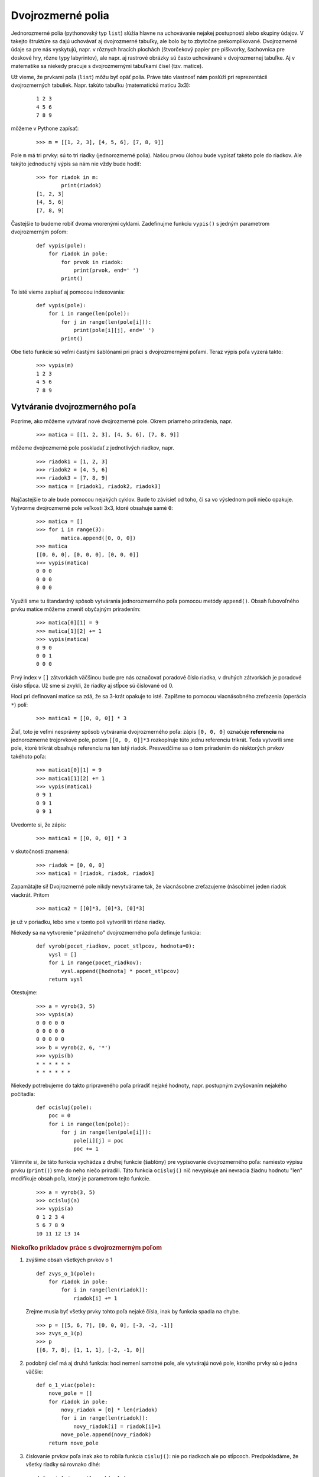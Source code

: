 Dvojrozmerné polia
==================

Jednorozmerné polia (pythonovský typ ``list``) slúžia hlavne na uchovávanie nejakej postupnosti alebo skupiny údajov. V takejto štruktúre sa dajú uchovávať aj dvojrozmerné tabuľky, ale bolo by to zbytočne prekomplikované. Dvojrozmerné údaje sa pre nás vyskytujú, napr. v rôznych hracích plochách (štvorčekový papier pre piškvorky, šachovnica pre doskové hry, rôzne typy labyrintov), ale napr. aj rastrové obrázky sú často uchovávané v dvojrozmernej tabuľke. Aj v matematike sa niekedy pracuje s dvojrozmernými tabuľkami čísel (tzv. matice).

Už vieme, že prvkami poľa (``list``) môžu byť opäť polia. Práve táto vlastnosť nám poslúži pri reprezentácii dvojrozmerných tabuliek. Napr. takúto tabuľku (matematickú maticu 3x3):

 ::

  1 2 3
  4 5 6
  7 8 9

môžeme v Pythone zapísať:

 ::

  >>> m = [[1, 2, 3], [4, 5, 6], [7, 8, 9]]

Pole ``m`` má tri prvky: sú to tri riadky (jednorozmerné polia). Našou prvou úlohou bude vypísať takéto pole do riadkov. Ale takýto jednoduchý výpis sa nám nie vždy bude hodiť:

 ::

  >>> for riadok in m:
          print(riadok)
  [1, 2, 3]
  [4, 5, 6]
  [7, 8, 9]

Častejšie to budeme robiť dvoma vnorenými cyklami. Zadefinujme funkciu ``vypis()`` s jedným parametrom dvojrozmerným poľom:

 ::

  def vypis(pole):
      for riadok in pole:
          for prvok in riadok:
              print(prvok, end=' ')
          print()

To isté vieme zapísať aj pomocou indexovania:

 ::

  def vypis(pole):
      for i in range(len(pole)):
          for j in range(len(pole[i])):
              print(pole[i][j], end=' ')
          print()

Obe tieto funkcie sú veľmi častými šablónami pri práci s dvojrozmernými poľami. Teraz výpis poľa vyzerá takto:

 ::

  >>> vypis(m)
  1 2 3
  4 5 6
  7 8 9

Vytváranie dvojrozmerného poľa
------------------------------

Pozrime, ako môžeme vytvárať nové dvojrozmerné pole. Okrem priameho priradenia, napr.

 ::

  >>> matica = [[1, 2, 3], [4, 5, 6], [7, 8, 9]]

môžeme dvojrozmerné pole poskladať z jednotlivých riadkov, napr.

 ::
 
  >>> riadok1 = [1, 2, 3]
  >>> riadok2 = [4, 5, 6]
  >>> riadok3 = [7, 8, 9]
  >>> matica = [riadok1, riadok2, riadok3]

Najčastejšie to ale bude pomocou nejakých cyklov. Bude to závisieť od toho, či sa vo výslednom poli niečo opakuje. Vytvorme dvojrozmerné pole veľkosti 3x3, ktoré obsahuje samé ``0``:

 ::

  >>> matica = []
  >>> for i in range(3):
          matica.append([0, 0, 0])
  >>> matica
  [[0, 0, 0], [0, 0, 0], [0, 0, 0]]
  >>> vypis(matica)
  0 0 0
  0 0 0
  0 0 0

Využili sme tu štandardný spôsob vytvárania jednorozmerného poľa pomocou metódy ``append()``. Obsah ľubovoľného prvku matice môžeme zmeniť obyčajným priradením:

 ::

  >>> matica[0][1] = 9
  >>> matica[1][2] += 1
  >>> vypis(matica)
  0 9 0
  0 0 1
  0 0 0

Prvý index v ``[]`` zátvorkách väčšinou bude pre nás označovať poradové číslo riadka, v druhých zátvorkách je poradové číslo stĺpca. Už sme si zvykli, že riadky aj stĺpce sú číslované od 0.

Hoci pri definovaní matice sa zdá, že sa 3-krát opakuje to isté. Zapíšme to pomocou viacnásobného zreťazenia (operácia ``*``) polí:

 ::

  >>> matica1 = [[0, 0, 0]] * 3

Žiaľ, toto je veľmi nesprávny spôsob vytvárania dvojrozmerného poľa: zápis ``[0, 0, 0]`` označuje **referenciu** na jednorozmerné trojprvkové pole, potom ``[[0, 0, 0]]*3`` rozkopíruje túto jednu referenciu trikrát. Teda vytvorili sme pole, ktoré trikrát obsahuje referenciu na ten istý riadok. Presvedčíme sa o tom priradením do niektorých prvkov takéhoto poľa:

 ::

  >>> matica1[0][1] = 9
  >>> matica1[1][2] += 1
  >>> vypis(matica1)
  0 9 1
  0 9 1
  0 9 1
  
Uvedomte si, že zápis:

 ::

  >>> matica1 = [[0, 0, 0]] * 3

v skutočnosti znamená:

 ::

  >>> riadok = [0, 0, 0]
  >>> matica1 = [riadok, riadok, riadok]


Zapamätajte si! Dvojrozmerné pole nikdy nevytvárame tak, že viacnásobne zreťazujeme (násobíme) jeden riadok viackrát. Pritom

 ::

  >>> matica2 = [[0]*3, [0]*3, [0]*3]

je už v poriadku, lebo sme v tomto poli vytvorili tri rôzne riadky.

Niekedy sa na vytvorenie "prázdneho" dvojrozmerného poľa definuje funkcia:

 ::

  def vyrob(pocet_riadkov, pocet_stlpcov, hodnota=0):
      vysl = []
      for i in range(pocet_riadkov):
          vysl.append([hodnota] * pocet_stlpcov)
      return vysl

Otestujme:

 ::

  >>> a = vyrob(3, 5)
  >>> vypis(a)
  0 0 0 0 0
  0 0 0 0 0
  0 0 0 0 0
  >>> b = vyrob(2, 6, '*')
  >>> vypis(b)
  * * * * * *
  * * * * * *

Niekedy potrebujeme do takto pripraveného poľa priradiť nejaké hodnoty, napr. postupným zvyšovaním nejakého počítadla:

 ::

  def ocisluj(pole):
      poc = 0
      for i in range(len(pole)):
          for j in range(len(pole[i])):
              pole[i][j] = poc
              poc += 1

Všimnite si, že táto funkcia vychádza z druhej funkcie (šablóny) pre vypisovanie dvojrozmerného poľa: namiesto výpisu prvku (``print()``) sme do neho niečo priradili. Táto funkcia ``ocisluj()`` nič nevypisuje ani nevracia žiadnu hodnotu "len" modifikuje obsah poľa, ktorý je parametrom tejto funkcie.

 ::

  >>> a = vyrob(3, 5)
  >>> ocisluj(a)
  >>> vypis(a)
  0 1 2 3 4
  5 6 7 8 9
  10 11 12 13 14


.. rubric:: Niekoľko príkladov práce s dvojrozmerným poľom

1. zvýšime obsah všetkých prvkov o 1

 ::

  def zvys_o_1(pole):
      for riadok in pole:
          for i in range(len(riadok)):
              riadok[i] += 1

 Zrejme musia byť všetky prvky tohto poľa nejaké čísla, inak by funkcia spadla na chybe.

 ::

  >>> p = [[5, 6, 7], [0, 0, 0], [-3, -2, -1]]
  >>> zvys_o_1(p)
  >>> p
  [[6, 7, 8], [1, 1, 1], [-2, -1, 0]]

2. podobný cieľ má aj druhá funkcia: hoci nemení samotné pole, ale vytvárajú nové pole, ktorého prvky sú o jedna väčšie:

 ::

  def o_1_viac(pole):
      nove_pole = []
      for riadok in pole:
          novy_riadok = [0] * len(riadok)
          for i in range(len(riadok)):
              novy_riadok[i] = riadok[i]+1
          nove_pole.append(novy_riadok)
      return nove_pole

3. číslovanie prvkov poľa inak ako to robila funkcia ``cisluj()``: nie po riadkoch ale po stĺpcoch. Predpokladáme, že všetky riadky sú rovnako dlhé:

 ::

  def ocisluj_po_stlpcoch(pole):
      poc = 0
      for j in range(len(pole[0])):
          for i in range(len(pole)):
              pole[i][j] = poc
              poc += 1

 Všimnite si, že táto funkcia má oproti ``ocisluj()`` len vymenené dva riadky for-cyklov.

  >>> a = vyrob(3, 5)
  >>> ocisluj_po_stlpcoch(a)
  >>> vypis(a)
  0 3 6 9 12
  1 4 7 10 13
  2 5 8 11 14

4. spočítame počet výskytov nejakej hodnoty:

 ::

  def pocet(pole, hodnota):
      vysl = 0
      for riadok in pole:
          for prvok in riadok:
              if prvok == hodnota:
                  vysl += 1
      return vysl

 Využili sme tu prvú verziu funkcie (šablóny) pre výpis dvojrozmerného poľa. Ak si ale pripomenieme, že niečo podobné robí štandardná metóda ``count()``, ale táto funguje len pre jednorozmerné polia, môžeme našu funkciu vylepšiť:

 ::

  def pocet(pole, hodnota):
      vysl = 0
      for riadok in pole:
          vysl += riadok.count(hodnota)
      return vysl

 Otestujeme:

 ::

  >>> a = [[1, 2, 1, 2], [4, 3, 2, 1], [2, 1, 3, 1]]
  >>> pocet(a, 1)
  5
  >>> pocet(a, 4)
  1
  >>> pocet(a, 5)
  0

5. funkcia zistí, či je nejaká matica (dvojrozmerné pole) symetrická, t. j. či sú prvky pod a nad hlavnou uhlopriečkou rovnaké, čo znamená, že má platiť ``pole[i][j] == pole[j][i]`` pre každé ``i`` a ``j``:

 ::

  def index(pole, hodnota):
      vysl = True
      for i in range(len(pole)):
          for j in range(len(pole[i])):
              if pole[i][j] != pole[j][i]:
                  vysl = False
      return vysl

 Hoci je toto riešenie správne, má niekoľko nedostatkov:

 * funkcia zbytočne testuje každú dvojicu prvkov ``pole[i][j]`` a ``pole[j][i]`` dvakrát, napr. ``pole[0][2] == pole[2][0]`` aj ``pole[2][0] == pole[0][2]``, tiež zrejme netreba kontrolovať prvky na hlavnej uhlopriečke, či ``pole[i][i] == pole[i][i]``
 * keď sa vo vnútornom cykle zistí, že sme našli dvojicu ``pole[i][j]`` a ``pole[j][i]``, ktoré sú navzájom rôzne, zapamätá sa, že výsledok funkcie bude ``False`` a ďalej sa pokračuje prehľadávať dvojrozmerné pole - toto je zrejme zbytočné, lebo výsledok je už známy - asi by sme mali vyskočiť z týchto cyklov; POZOR! príkaz ``break`` ale neurobí to, čo by sa nám tu hodilo:

 ::

  def index(pole, hodnota):
      vysl = True
      for i in range(len(pole)):
          for j in range(len(pole[i])):
              if pole[i][j] != pole[j][i]:
                  vysl = False
                  break                     # vyskočí z cyklu
      return vysl

 Takéto vyskočenie z cyklu nám veľmi nepomôže, lebo vyskakuje sa len z vnútorného a ďalej sa pokračuje vo vonkajšom. Našťastie my tu nepotrebujeme vyskakovať z cyklu, ale môžeme priamo ukončiť celú funkciu aj s návratovou hodnotou ``False``.

 Prepíšme funkciu tak, aby zbytočne dvakrát nekontrolovala každú dvojicu prvkov a aby sa korektne ukončila, keď nájde nerovnakú dvojicu:

 ::

  def index(pole, hodnota):
      for i in range(1, len(pole)):
          for j in range(i):
              if pole[i][j] != pole[j][i]:
                  return False
      return True


6. funkcia vráti pozíciu prvého výskytu nejakej hodnoty, teda dvojicu ``(riadok, stĺpec)``. Keďže budeme potrebovať poznať indexy konkrétnych prvkov poľa, použijeme šablónu s indexmi:

 ::

  def index(pole, hodnota):
      for i in range(len(pole)):
          for j in range(len(pole[i])):
              if pole[i][j] == hodnota:
                  return i, j

 Funkcia skončí, keď nájde prvý výskyt hľadanej hodnoty (prechádza po riadkoch zľava doprava):

 ::

   >>> a = [[1, 2, 1, 2], [1, 2, 3, 4], [2, 1, 3, 1]]
   >>> index(a, 3)
   (1, 2)
   >>> index(a, 5)
   >>>

Na tomto poslednom príklade vidíme, že naša funkcia ``index()`` v nejakom prípade nevrátila "nič". V skutočnosti vrátila špeciálnu hodnotu ``None``, ktorá sa v príkazovom režime nevypisuje. Ak by sme výsledok volania funkcie vypísali príkazom ``print()``, dozvieme sa:

 ::

   >>> print(index(a, 5))
   None
   >>>

.. topic:: hodnota ``None``

   Táto špeciálna hodnota je výsledkom všetkých funkcií, ktoré nevracajú žiadnu hodnotu pomocou ``return``. To znamená, že každá funkcia ukončená bez ``return`` v skutočnosti vracia ``None`` ako keby posledným príkazom funkcie bol

    ::

     return None

   Túto hodnotu môžeme často využívať v situáciách, keď chceme nejako oznámiť, že napr. výsledok hľadania bol neúspešný. Tak ako to bolo v prípade našej funkcie ``index()``, ktorá v prípade, že sa hľadaná hodnota v poli nenašla vrátila ``None``. Je zvykom takýto výsledok testovať takto:

   ::

    vysledok = index(pole, hodnota)
    if vysledok is None:
        print('nenasiel')
    else:
        riadok, stlpec = vysledok

  Teda namiesto testu ``premenna == None`` alebo ``premenna != None`` radšej používame ``premenna is None`` alebo ``premenna is not None``.


.. rubric:: Polia s rôzne dlhými riadkami


Doteraz sme predpokladali, že všetky riadky dvojrozmerného poľa majú rovnakú dĺžku. Niekedy sa ale stretáme so situáciou, keď dvojrozmerné pole môže mať riadky rôznych dĺžok. Napr.

 ::

  >>> pt = [[1], [1, 1], [1, 2, 1], [1, 3, 3, 1], [1, 4, 6, 4, 1], [1, 5, 10, 10, 5, 1]]
  >>> vypis(pt)
  1
  1 1
  1 2 1
  1 3 3 1
  1 4 6 4 1
  1 5 10 10 5 1

Toto pole obsahuje prvých niekoľko riadkov Pascalovho trojuholníka. Našťastie funkciu ``vypis()`` (obe verzie) sme napísali tak, že správne vypíšu aj polia s rôzne dlhými riadkami.

Niektoré polia nemusia mať takto pravidelný tvar, napr.

 ::

  >>> delitele = [[6, 2, 3], [13, 13], [280, 2, 2, 2, 5, 7], [1]]
  >>> vypis(delitele)
  6 2 3
  13 13
  280 2 2 2 5 7
  1

Pole ``delitele`` má v každom riadku rozklad nejakého čísla (prvý prvok) na prvočinitele (súčin zvyšných prvkov)

Preto už pri zostavovaní funkcií musíme myslieť na to, že parametrom môže byť aj pole s rôznou dĺžkou riadkov. Zapíšme funkciu, ktorá nám vráti zoznam všetkých dĺžok riadkov daného dvojrozmerného poľa:

 ::

  def dlzky(pole):
      vysl = []
      for riadok in pole:
          vysl.append(len(riadok))
      return vysl

Pre naše dva príklady polí dostávame:

 ::

  >>> dlzky(pt)
  [1, 2, 3, 4, 5, 6]
  >>> dlzky(delitele)
  [3, 2, 6, 1]

Podobným spôsobom môžeme generovať nové dvojrozmerné pole s rôznou dĺžkou riadkov, pre ktoré poznáme len tieto dĺžky:

 ::

  def vyrob(dlzky, hodnota=0):
      vysl = []
      for dlzka in dlzky:
          vysl.append([hodnota]*dlzka)
      return vysl

Otestujeme:

 ::

  >>> m1 = vyrob([3, 0, 1])
  >>> m1
  [[0, 0, 0], [], [0]]
  >>> m2 = vyrob(dlzky(delitele), 1)
  >>> vypis(m2)
  1 1 1
  1 1
  1 1 1 1 1 1
  1

Zamyslite sa, ako budú vyzerať tieto polia:

 ::

  >>> n = 7
  >>> m3 = vyrob([n]*n)
  >>> m4 = vyrob(range(n))
  >>> m5 = vyrob(range(n, 0, -2))


.. rubric:: Pole farieb

Ukážme dve malé aplikácie, v ktorých vytvoríme dvojrozmerné pole náhodných farieb, potom toto pole vykreslíme do grafickej plochy ako pole malých farebných štvorčekov - vznikne farebná mozaika a na záver to otestujeme klikaním myšou.

Prvý program vygeneruje dvojrozmerné pole náhodných farieb, vykreslí ho a uloží do textového súboru:

 ::

  import tkinter
  import random

  canvas = tkinter.Canvas()
  canvas.pack()

  pole = []
  for i in range(20):
      p = []
      for j in range(30):
          p.append('#{:06x}'.format(random.randrange(256**3)))
      pole.append(p)

  d, x0, y0 = 10, 30, 10
  for i in range(len(pole)):
      for j in range(len(pole[i])):
          x, y = d*j+x0, d*i+y0
          canvas.create_rectangle(x, y, x+d, y+d, fill=pole[i][j], outline='')

  with open('obr.txt', 'w') as subor:
      for riadok in pole:
          print(' '.join(riadok), file=subor)

Vznikne približne takýto obrázok

 .. image:: image/13_1.png
    :width: 300 px

V druhej časti programu už nebudeme generovať dvojrozmerné pole, ale prečítame ho z uloženého súboru. Keďže plánujeme klikaním meniť farby kliknutých štvorčekov, musíme si pamätať ich identifikačné čísla, ktoré vznikajú pri ich vykreslení pomocou ``create_rectangle()`` - použijeme na to pomocné dvojrozmerné pole ``re`` (rovnakých rozmerov ako pole farieb). Na záver doplníme funkciu na zabezpečenie klikania: kliknutý štvorček sa zafarbí, napr. na bielo:

 ::

  import tkinter

  canvas = tkinter.Canvas()
  canvas.pack()

  pole = []
  with open('obr.txt') as subor:
      for riadok in subor:
          pole.append(riadok.split())

  # inicializuj pomocné pole re[][] pre id nakreslených štvorčekov
  re = []
  for i in range(len(pole)):
      re.append([0] * len(pole[i]))
  # vykresli a id. cisla uloz do pola re[][]
  d, x0, y0 = 10, 30, 10
  for i in range(len(pole)):
      for j in range(len(pole[i])):
          x, y = d*j+x0, d*i+y0
          re[i][j] = canvas.create_rectangle(x, y, x+d, y+d, fill=pole[i][j], outline='')

  def klik(event):
      stlpec, riadok = (event.x-x0)//d, (event.y-y0)//d
      if 0<=riadok<len(pole) and 0<=stlpec<len(pole[riadok]):
          canvas.itemconfig(re[riadok][stlpec], fill='white')
          #pole[riadok][stlpec] = 'white'

  canvas.bind('<Button-1>', klik)

Všimnite si, ako sme počítali pozíciu kliknutého štvorčeka.



Hra LIFE
--------

Informácie k tejto informatickej simulačnej hre nájdete na `wikipedii <http://en.wikipedia.org/wiki/Conway%27s_Game_of_Life>`_

Pravidlá:

* v nekonečnej štvorcovej sieti žijú bunky, ktoré sa rôzne rozmnožujú, resp. umierajú
* v každom políčku siete je buď živá bunka, alebo je políčko prázdne (budeme označovať ako **1** a **0**)
* každé políčko má 8 susedov (vodorovne, zvislo aj po uhlopriečke)
* v každej generácii sa s každým jedným políčkom:

  * ak je na políčku bunka a má práve 2 alebo 3 susedov, tak táto bunka prežije aj do ďalšej generácie
  * ak je na políčku bunka a má buď 0 alebo 1 suseda, alebo viac ako 3 susedov, tak bunka na tomto políčku do ďalšej generácie neprežije (umiera)
  * ak má prázdne políčko presne na troch susediacich políčkach živé bunky, tak sa tu v ďalšej generácii narodí nová bunka

Štvorcovú sieť s ``0`` a ``1`` budeme ukladať v dvojrozmernom poli veľkosti ``n`` x ``n``. V tomto poli je momentálna generácia bunkových živočíchov. Na to, aby sme vyrobili novú generáciu, si pripravíme pomocné pole rovnakej veľkosti a do tohto budeme postupne zapisovať bunky novej generácie. Keď už bude celé toto pomocné pole hotové, prekopírujeme ho do pôvodného poľa. Dvojrozmerné pole budeme vykresľovať do grafickej plochy.

 ::

  import tkinter
  import random

  def inicializuj_siet():
      d, x0, y0 = 8, 30, 10
      re = []
      for i in range(n):
          re.append([0]*n)
          for j in range(n):
              x, y = d*j+x0, d*i+y0
              re[i][j] = canvas.create_rectangle(x, y, x+d, y+d, fill='white', outline='gray')
      return re

  def nahodne():
      pole = []
      for i in range(n):
          p = []
          for j in range(n):
              p.append(random.randrange(2))
          pole.append(p)
      return pole

  def kresli():
      for i in range(n):
          for j in range(n):
              farba = ['white','black'][pole[i][j]]
              canvas.itemconfig(re[i][j], fill=farba)

  def pocet_susedov(rr, ss):
      pocet = -pole[rr][ss]
      for r in rr-1, rr, rr+1:
          for s in ss-1, ss, ss+1:
              if 0<=r<n and 0<=s<n:
                  pocet += pole[r][s]
      return pocet

  def nova():
      pole1 = []
      for i in range(n):
          pole1.append([0] * n)

      for i in range(n):
          for j in range(n):
              p = pocet_susedov(i, j)
              if p == 3 or p == 2 and pole[i][j]:
                  pole1[i][j] = 1

      for i in range(n):
          pole[i] = pole1[i]

      kresli()

  def rob(kolko=100, ms=100):
      for i in range(kolko):
          nova()
          canvas.update()
          canvas.after(ms)

  # štart

  canvas = tkinter.Canvas(width=600, height=500)
  canvas.pack()

  n = 50
  re = inicializuj_siet()
  pole = nahodne()
  kresli()
  rob()

Na tejto sérii obrázkov môžete sledovať, ako sa s nejakej náhodnej pozície postupne generujú ďalšie generácie:

.. image:: image/13_2.png

.. image:: image/13_3.png

.. image:: image/13_4.png

.. image:: image/13_5.png

.. image:: image/13_6.png

.. image:: image/13_7.png

.. image:: image/13_8.png

.. image:: image/13_9.png

Namiesto náhodného poľa môžeme vytvoriť prázdne (vynulované) pole, do ktorého priradíme:

 ::
 
  pole[5][2] = pole[5][3] = pole[5][4] = pole[4][4] = pole[3][3] = 1

Dostávame takýto klzák (glider), ktorý sa pohybuje po ploche nejakým smerom:

.. image:: image/13_10.png

.. image:: image/13_11.png

.. image:: image/13_12.png

.. image:: image/13_13.png

.. image:: image/13_14.png

Všimnite si, že po 4 generáciách má rovnaký tvar, ale je posunutý o 1 políčko dole a vpravo.

Cvičenie
--------

1. Funkcia ``vypis_sucty(pole)`` vypíše súčty prvkov v jednotlivých riadkoch poľa, súčty vypisuje vedľa seba.

   * napr.

    ::

     >>> vypis_sucty([[1, 2, 3], [4], [5, 6]])
     6 4 11

2. Funkcia ``pole_suctov(pole)`` počíta súčty prvkov v riadkoch (podobne ako v predchádzajúcej úlohe), ale tieto súčty nevypisuje ale ukladá do výsledného poľa.

   * napr.

    ::

     >>> suc = pole_suctov([[1, 2, 3], [4], [5, 6]])
     >>> suc
     [6, 4, 11]

3. Funkcia ``pridaj_sucty(pole)`` podobne ako predchádzajúce úlohy počíta súčty po riadkoch, ale ich ukladá na koniec každého riadka poľa.

   * napr.

    ::

     >>> a = [[1, 2, 3], [4], [5, 6]]
     >>> pridaj_sucty(a)
     >>> a
     [[1, 2, 3, 6], [4, 4], [5, 6, 11]]

4. Funkcia ``kopia(pole)`` vráti kópiu vstupného poľa.

   * napr.

    ::

     >>> a = [[1, 2, 3], [4], [5, 6]]
     >>> b = kopia(a)
     >>> a[2][1] = 99
     >>> a
     [[1, 2, 3], [4], [5, 99]]
     >>> b
     [[1, 2, 3], [4], [5, 6]]

5. Funkcia ``preklop(pole)`` vyrobí nové, v ktorom bude pôvodné pole preklopené okolo hlavnej uhlopriečky. Predpokladáme, že všetky riadky majú rovnakú dĺžku.

   * napr.

    ::

     >>> p = [[1, 2], [5, 6], [3, 4]]
     >>> q = preklop(p)
     >>> q
     [[1, 5, 3], [2, 6, 4]]

6. Funkcia ``preklop_pole(pole)`` pracuje ako predchádzajúci príklad, ale namiesto výsledného poľa (teda funkcia nič nevracia) funkcia zmení samotné vstupné pole.

   * napr.

    ::

     >>> p = [[1, 2], [5, 6], [3, 4]]
     >>> preklop_pole(p)
     >>> p
     [[1, 5, 3], [2, 6, 4]]

7. Funkcia ``zisti_dlzky(pole)`` zistí, či sú všetky riadky vstupného poľa rovnako dlhé, ak áno, funkcia vráti túto dĺžku, inak vráti ``None``.

   * napr.

    ::

     >>> p = [[1, 2], [3, 4], [5, 6]]
     >>> zisti_dlzky(p)
     2
     >>> zisti_dlzky([[1, 2, 3]])
     3
     >>> zisti_dlzky([[], [1, 2, 3]])    # vráti None
     >>>

8. Funkcia ``dopln(pole)`` doplní do vstupného poľa do každého riadka minimálny počet ``None`` tak, aby mali všetky riadky rovnakú dĺžku.

   * napr.

    ::

     >>> a = [[5, 6], [1, 2, 3], [4]]
     >>> dopln(a)
     >>> a
     [[5, 6, None], [1, 2, 3], [4, None, None]]

9. Zistite, čo počíta táto funkcia:

   *

    ::

     def test(pole):
         vysl, n = 0, len(pole)
         for i in range(n):
             for j in range(n):
                 vysl += abs(pole[i][j]-pole[j][i])
         return vysl == 0

   * čo vráti

    ::

     >>> test([[1, 2], [1, 1]])


10. Funkcia ``zisti(pole1, pole2)`` zistí, či majú dve vstupné polia úplne rovnaké rozmery, t. j. majú rovnaký počet rovnakodlhých riadkov.

   * napr.

    ::

     >>> a = [[5, 6], [1, 2, 3], [4]]
     >>> b = [[0, 0], [0, 0, 0], [0]]
     >>> zisti(a, b)
     True
     >>> del b[-1][-1]
     >>> zisti(a, b)
     False

11. Funkcia ``sucet(pole1, pole2)`` vráti nové pole, ktoré je súčtom dvoch vstupných rovnakoveľkých číselných polí. Funkcia vráti nové pole, v ktorom je každý prvok súčtom dvoch prvkov zo vstupných polí s rovnakým indexom.

   * napr.

    ::

     >>> a = [[5, 6], [1, 2, 3], [4]]
     >>> b = [[-1, -3], [-2, 0, 1], [2]]
     >>> c = sucet(a, b)
     >>> c
     [[4, 3], [-1, 2, 4], [6]]

12. Textový súbor v každom riadku obsahuje niekoľko slov, oddelených medzerou (riadok môže byť aj prázdny). Funkcia ``citaj(meno_suboru)`` prečíta tento súbor a vyrobí z neho dvojrozmerné pole: každý riadok poľa zodpovedá jednému riadku súboru,

   * napr. ak súbor ``text.txt``:

    ::

     anicka dusicka
     kde si bola
     ked si si cizmicky
     zarosila

   * potom

    ::

     >>> s = citaj('text.txt')
     >>> s
     [['anicka', 'dusicka'], ['kde', 'si', 'bola'], ['ked', 'si', 'si', 'cizmicky'], ['zarosila']]

13. Funkcia ``zapis(pole, meno_suboru)`` je opačná k predchádzajúcemu príkladu: zapíše dané dvojrozmerné pole slov do súboru.

   * napr.

    ::

     >>> s = [['anicka', 'dusicka'], ['kde', 'si', 'bola'], ['ked', 'si', 'si', 'cizmicky'], ['zarosila']]
     >>> zapis(s, 'text1.txt')

    vytvorí rovnaký súbor ako bol ``text.txt``

14. Funkcia ``prvky(pole)`` z dvojrozmerného poľa vyrobí (funkcia vráti) jednorozmerné: všetky prvky postupne pridáva do výsledného poľa.

   * napr.

    ::

     >>> a = [[5, 6], [1, 2, 3], [4]]
     >>> b = prvku(a)
     >>> b
     [5, 6, 1, 2, 3, 4]

15. Funkcia ``vyrob(pr, ps, pole)`` vyrobí dvojrozmerné pole s počtom riadkov ``pr`` a počtom stĺpcov ``ps``. Prvky jednorozmerného poľa postupne priradzuje po riadkoch do novovytvoreného. Ak je vstupné pole hodnôt kratšie ako potrebujeme, začne z neho čítať od začiatku.

   * napr.

    ::

     >>> xy = vyrob(3, 2, [3, 5, 7])
     >>> xy
     [[3, 5], [7, 3], [5, 7]]

16. Funkcia ``po_jednom(pole, meno_suboru)`` zapíše prvky dvojrozmerného poľa čísel do súboru tak, že do každého riadka súboru zapíše po jednom čísle. Okrem toho na konci každého riadka poľa do súboru zapíše prázdny riadok.

   * napr.

    ::

     >>> d = [[314, 2016], [], [-4]]
     >>> po_jednom(d, 'cisla.txt')

   * vyrobí súbor

    ::

     314
     2016


     -4

17. Funkcia ``citaj1(meno_suboru)`` je opačná k predchádzajúcemu príkladu: funkcia prečíta súbor a vytvorí dvojrozmerné pole, pričom prázdne riadky v súbore označujú nový riadok v poli.

   * napr. pre súbor z predchádzajúceho príkladu

    ::

     >>> e = citaj1('cisla.txt')
     >>> e
     [[314, 2016], [], [-4]]

18. Vytvorte (napr. v notepade) textový súbor, ktorý obsahuje aspoň 5 riadkov s piatimi farbami (len mená farieb). Napíšte funkciu ``kruhy(meno_suboru)``, ktorá prečíta tento súbor a farby zo súboru vykreslí ako farebné kruhy. Tieto budú vykreslené tesne vedľa saba po riadkoch.

   * napr. súbor môže vyzerať takto

    ::

     yellow yellow blus yellow yellow
     yellow blue yellow blue yellow
     blue yellow red yellow blue
     yellow blue yellow blue yellow
     yellow yellow blue yellow yellow

   * volanie

    ::

     >>> kruhy('farby.txt')
     # vykreslí 25 kruhov v piatich radoch po 5

19. Predchádzajúci príklad upravte tak, aby ak by bol v súbore namiesto nejakej farby ``None``, bude to označovať, že sa príslušný kruh vynechá (ostane po ňom prázdne miesto).

   * napr. súbor môže vyzerať aj takto

    ::

     yellow yellow blus yellow yellow
     yellow blue None blue yellow
     blue None red None blue
     yellow blue None blue yellow
     yellow yellow blue yellow yellow

   * volanie

    ::

     >>> kruhy('farby.txt')
     # vykreslí 21 kruhov v piatich radoch po 5, 4, 3, 4, 5 kruhoch

..
  x. každý riadok skráti na zadanú dĺžku (kratšie nechá tak)

